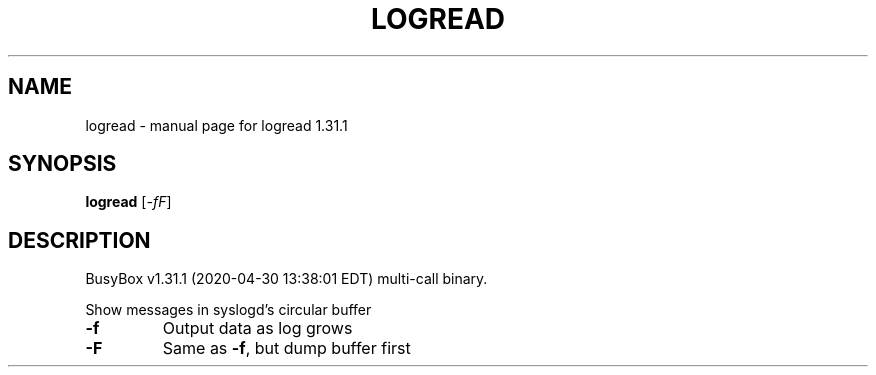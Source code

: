 .\" DO NOT MODIFY THIS FILE!  It was generated by help2man 1.47.8.
.TH LOGREAD "1" "April 2020" "Fidelix 1.0" "User Commands"
.SH NAME
logread \- manual page for logread 1.31.1
.SH SYNOPSIS
.B logread
[\fI\,-fF\/\fR]
.SH DESCRIPTION
BusyBox v1.31.1 (2020\-04\-30 13:38:01 EDT) multi\-call binary.
.PP
Show messages in syslogd's circular buffer
.TP
\fB\-f\fR
Output data as log grows
.TP
\fB\-F\fR
Same as \fB\-f\fR, but dump buffer first
